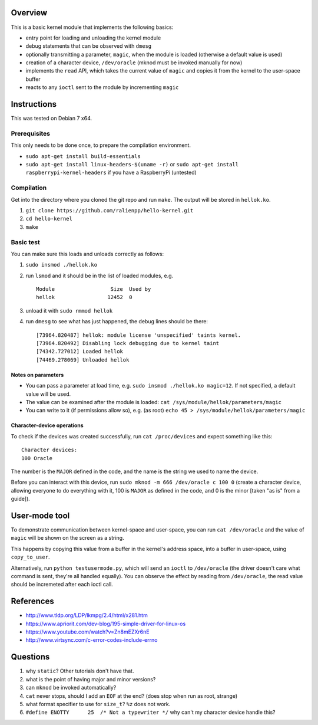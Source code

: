 Overview
========

This is a basic kernel module that implements the following basics:

- entry point for loading and unloading the kernel module
- debug statements that can be observed with ``dmesg``
- optionally transmitting a parameter, ``magic``, when the module is loaded (otherwise a default value is used)
- creation of a character device, ``/dev/oracle`` (mknod must be invoked manually for now)
- implements the ``read`` API, which takes the current value of ``magic`` and copies it from the kernel to the user-space buffer
- reacts to any ``ioctl`` sent to the module by incrementing ``magic``


Instructions
============

This was tested on Debian 7 x64.

Prerequisites
-------------

This only needs to be done once, to prepare the compilation environment.

- ``sudo apt-get install build-essentials``
- ``sudo apt-get install linux-headers-$(uname -r)`` or ``sudo apt-get install raspberrypi-kernel-headers`` if you have a RaspberryPi (untested)

Compilation
-----------

Get into the directory where you cloned the git repo and run ``make``. The output will be stored in ``hellok.ko``.

#. ``git clone https://github.com/ralienpp/hello-kernel.git``
#. ``cd hello-kernel``
#. ``make``


Basic test
----------

You can make sure this loads and unloads correctly as follows:

#. ``sudo insmod ./hellok.ko``
#. run ``lsmod`` and it should be in the list of loaded modules, e.g. ::

	Module                  Size  Used by
	hellok                 12452  0

#. unload it with ``sudo rmmod hellok``
#. run ``dmesg`` to see what has just happened, the debug lines should be there::

	[73964.820487] hellok: module license 'unspecified' taints kernel.
	[73964.820492] Disabling lock debugging due to kernel taint
	[74342.727012] Loaded hellok
	[74469.278069] Unloaded hellok

Notes on parameters
~~~~~~~~~~~~~~~~~~~

- You can pass a parameter at load time, e.g. ``sudo insmod ./hellok.ko magic=12``. If not specified, a default value will be used.
- The value can be examined after the module is loaded: ``cat /sys/module/hellok/parameters/magic``
- You can write to it (if permissions allow so), e.g. (as root) ``echo 45 > /sys/module/hellok/parameters/magic``


Character-device operations
~~~~~~~~~~~~~~~~~~~~~~~~~~~

To check if the devices was created successfully, run ``cat /proc/devices`` and expect something like this::

	Character devices:
	100 Oracle

The number is the ``MAJOR`` defined in the code, and the name is the string we used to name the device.

Before you can interact with this device, run ``sudo mknod -m 666 /dev/oracle c 100 0`` (create a character device, allowing everyone to do everything with it, 100 is ``MAJOR`` as defined in the code, and 0 is the minor [taken "as is" from a guide]).

User-mode tool
==============

To demonstrate communication between kernel-space and user-space, you can run ``cat /dev/oracle`` and the value of ``magic`` will be shown on the screen as a string.

This happens by copying this value from a buffer in the kernel's address space, into a buffer in user-space, using ``copy_to_user``.


Alternatively, run ``python testusermode.py``, which will send an ``ioctl`` to ``/dev/oracle`` (the driver doesn't care what command is sent, they're all handled equally). You can observe the effect by reading from ``/dev/oracle``, the read value should be incremeted after each ioctl call.



References
==========

- http://www.tldp.org/LDP/lkmpg/2.4/html/x281.htm
- https://www.apriorit.com/dev-blog/195-simple-driver-for-linux-os
- https://www.youtube.com/watch?v=Zn8mEZXr6nE
- http://www.virtsync.com/c-error-codes-include-errno




Questions
=========

#. why ``static``? Other tutorials don't have that.
#. what is the point of having major and minor versions?
#. can ``mknod`` be invoked automatically?
#. ``cat`` never stops, should I add an ``EOF`` at the end? (does stop when run as root, strange)
#. what format specifier to use for ``size_t``? ``%z`` does not work.
#. ``#define ENOTTY      25  /* Not a typewriter */`` why can't my character device handle this?